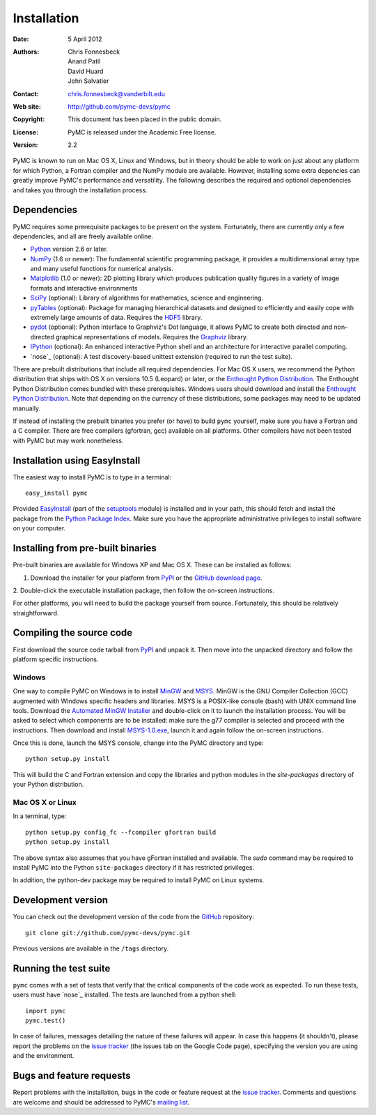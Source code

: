************
Installation
************

:Date: 5 April 2012
:Authors: Chris Fonnesbeck, Anand Patil, David Huard, John Salvatier
:Contact: chris.fonnesbeck@vanderbilt.edu
:Web site: http://github.com/pymc-devs/pymc
:Copyright: This document has been placed in the public domain.
:License: PyMC is released under the Academic Free license.
:Version: 2.2

PyMC is known to run on Mac OS X, Linux and Windows, but in theory should be 
able to work on just about any platform for which Python, a Fortran compiler 
and the NumPy module are available. However, installing some extra depencies 
can greatly improve PyMC's performance and versatility. The following describes 
the required and optional dependencies and takes you through the installation 
process.


Dependencies
============

PyMC requires some prerequisite packages to be present on the system. 
Fortunately, there are currently only a few dependencies, and all are freely 
available online.

* `Python`_ version 2.6 or later.

* `NumPy`_ (1.6 or newer): The fundamental scientific programming package, it 
  provides a multidimensional array type and many useful functions for 
  numerical analysis.

* `Matplotlib`_ (1.0 or newer): 2D plotting library which produces publication 
  quality figures in a variety of image formats and interactive environments

* `SciPy`_ (optional): Library of algorithms for mathematics, science and 
  engineering.

* `pyTables`_ (optional): Package for managing hierarchical datasets and
  designed to efficiently and easily cope with extremely large amounts of data.
  Requires the `HDF5`_ library.

* `pydot`_ (optional): Python interface to Graphviz's Dot language, it allows 
  PyMC to create both directed and non-directed graphical representations of 
  models. Requires the `Graphviz`_ library.

* `IPython`_ (optional): An enhanced interactive Python shell and an 
  architecture for interactive parallel computing.

* `nose`_ (optional): A test discovery-based unittest extension (required to 
  run the test suite).

There are prebuilt distributions that include all required dependencies. For
Mac OS X users, we recommend the Python distribution that ships with OS X on
versions 10.5 (Leopard) or later, or the `Enthought Python Distribution`_. The
Enthought Python Distribution comes  bundled with these prerequisites. Windows
users should download and install the `Enthought Python Distribution`_. Note
that depending on the currency of these  distributions, some packages may need
to be updated manually.

If instead of installing the prebuilt binaries you prefer (or have) to build 
``pymc`` yourself, make sure you have a Fortran and a C compiler. There are 
free compilers (gfortran, gcc) available on all platforms. Other compilers have 
not been tested with PyMC but may work nonetheless.

.. _`Python`: http://www.python.org/.

.. _`NumPy`: http://www.scipy.org/NumPy

.. _`Matplotlib`: http://matplotlib.sourceforge.net/

.. _`Enthought Python Distribution`:
   http://www.enthought.com/products/epddownload.php

.. _`SciPy`: http://www.scipy.org/

.. _`IPython`: http://ipython.scipy.org/

.. _`pyTables`: http://www.pytables.org/moin

.. _`HDF5`: http://www.hdfgroup.org/HDF5/

.. _`pydot`: http://code.google.com/p/pydot/

.. _`Graphviz`: http://www.graphviz.org/

.. _`nose`: http://somethingaboutorange.com/mrl/projects/nose/


Installation using EasyInstall
==============================

The easiest way to install PyMC is to type in a terminal::

  easy_install pymc

Provided `EasyInstall`_ (part of the `setuptools`_ module) is installed and in 
your path, this should fetch and install the package from the `Python Package 
Index`_. Make sure you have the appropriate administrative privileges to 
install software on your computer.

.. _`Python Package Index`: http://pypi.python.org/pypi

.. _`setuptools`: http://peak.telecommunity.com/DevCenter/setuptools


Installing from pre-built binaries
==================================

Pre-built binaries are available for Windows XP and Mac OS X. These can be
installed as follows:

1. Download the installer for your platform from `PyPI`_ or the `GitHub download page`_.

2. Double-click the executable installation package, then follow the on-screen 
instructions.

For other platforms, you will need to build the package yourself from source. 
Fortunately, this should be relatively straightforward.

.. _`GitHub download page`: http://github.com/pymc-devs/pymc/downloads


Compiling the source code
=========================

First download the source code tarball from `PyPI`_ and unpack it. Then move 
into the unpacked directory and follow the platform specific instructions.

Windows
-------

One way to compile PyMC on Windows is to install `MinGW`_ and `MSYS`_. MinGW is 
the GNU Compiler Collection (GCC) augmented with Windows specific headers and 
libraries. MSYS is a POSIX-like console (bash) with UNIX command line tools. 
Download the `Automated MinGW Installer`_ and double-click on it to launch the 
installation process. You will be asked to select which components are to be 
installed: make sure the g77 compiler is selected and proceed with the 
instructions. Then download and install `MSYS-1.0.exe`_, launch it and again 
follow the on-screen instructions.

Once this is done, launch the MSYS console, change into the PyMC directory and
type::

    python setup.py install

This will build the C and Fortran extension and copy the libraries and python
modules in the `site-packages` directory of your Python distribution.


.. _`MinGW`: http://www.mingw.org/

.. _`MSYS`: http://www.mingw.org/wiki/MSYS

.. _`Automated MinGW Installer`: http://sourceforge.net/projects/mingw/files/

.. _`MSYS-1.0.exe`: http://downloads.sourceforge.net/mingw/MSYS-1.0.11.exe

Mac OS X or Linux
-----------------

In a terminal, type::

    python setup.py config_fc --fcompiler gfortran build
    python setup.py install

The above syntax also assumes that you have gFortran installed and available. 
The `sudo` command may be required to install PyMC into the Python 
``site-packages`` directory if it has restricted privileges.

In addition, the python-dev package may be required to install PyMC on Linux systems.


.. _`EasyInstall`: http://peak.telecommunity.com/DevCenter/EasyInstall


.. _`PyPI`: http://pypi.python.org/pypi/pymc/


Development version
===================

You can check out the development version of the code from the `GitHub`_ 
repository::

    git clone git://github.com/pymc-devs/pymc.git

Previous versions are available in the ``/tags`` directory.

.. _`GitHub`: https://github.com/pymc-devs/pymc


Running the test suite
======================

``pymc`` comes with a set of tests that verify that the critical components of 
the code work as expected. To run these tests, users must have `nose`_ 
installed. The tests are launched from a python shell::

    import pymc
    pymc.test()

In case of failures, messages detailing the nature of these failures will 
appear. In case this happens (it shouldn't), please report the problems on the 
`issue tracker`_ (the issues tab on the Google Code page), specifying the 
version you are using and the environment.

.. _`nose`: http://readthedocs.org/docs/nose/en/latest/


Bugs and feature requests
=========================

Report problems with the installation, bugs in the code or feature request at 
the `issue tracker`_. Comments and questions are welcome and should be 
addressed to PyMC's `mailing list`_.

.. _`issue tracker`: http://github.com/pymc-devs/pymc/issues

.. _`mailing list`: pymc@googlegroups.com
